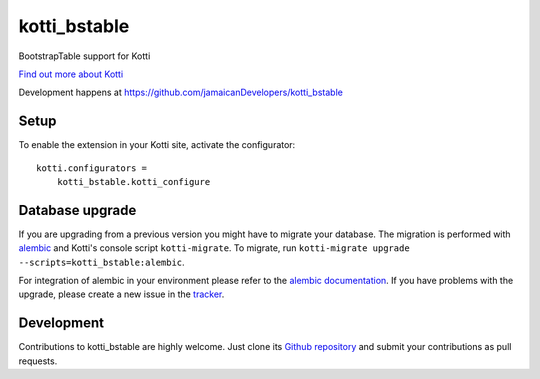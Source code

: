 kotti_bstable
******************
BootstrapTable support for Kotti

|pypi|_
|downloads_month|_
|license|_
|build_status_stable|_

.. |pypi| image:: https://img.shields.io/pypi/v/kotti_bstable.svg?style=flat-square
.. _pypi: https://pypi.python.org/pypi/kotti_bstable/

.. |downloads_month| image:: https://img.shields.io/pypi/dm/kotti_bstable.svg?style=flat-square
.. _downloads_month: https://pypi.python.org/pypi/kotti_bstable/

.. |license| image:: https://img.shields.io/pypi/l/kotti_bstable.svg?style=flat-square
.. _license: http://www.repoze.org/LICENSE.txt

.. |build_status_stable| image:: https://img.shields.io/travis/jamaicanDevelopers/kotti_bstable/production.svg?style=flat-square
.. _build_status_stable: http://travis-ci.org/jamaicanDevelopers/kotti_bstable

`Find out more about Kotti`_

Development happens at https://github.com/jamaicanDevelopers/kotti_bstable

.. _Find out more about Kotti: http://pypi.python.org/pypi/Kotti

Setup
=====

To enable the extension in your Kotti site, activate the configurator::

    kotti.configurators =
        kotti_bstable.kotti_configure

Database upgrade
===================

If you are upgrading from a previous version you might have to migrate your
database.  The migration is performed with `alembic`_ and Kotti's console script
``kotti-migrate``. To migrate, run
``kotti-migrate upgrade --scripts=kotti_bstable:alembic``.

For integration of alembic in your environment please refer to the
`alembic documentation`_. If you have problems with the upgrade,
please create a new issue in the `tracker`_.

Development
=============

|build_status_master|_

.. |build_status_master| image:: https://img.shields.io/travis/jamaicanDevelopers/kotti_bstable/master.svg?style=flat-square
.. _build_status_master: http://travis-ci.org/jamaicanDevelopers/kotti_bstable

Contributions to kotti_bstable are highly welcome.
Just clone its `Github repository`_ and submit your contributions as pull requests.

.. _alembic: http://pypi.python.org/pypi/alembic
.. _alembic documentation: https://alembic.readthedocs.io/en/latest/index.html
.. _tracker: https://github.com/jamaicanDevelopers/kotti_bstable/issues
.. _Github repository: https://github.com/jamaicanDevelopers/kotti_bstable
